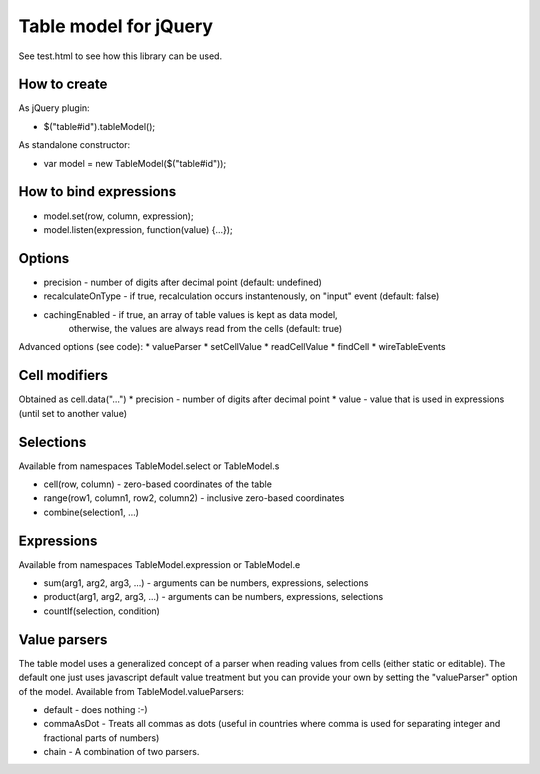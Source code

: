 Table model for jQuery
======================
See test.html to see how this library can be used.

How to create
-------------
As jQuery plugin:

* $("table#id").tableModel();

As standalone constructor:

* var model = new TableModel($("table#id"));

How to bind expressions
-----------------------
* model.set(row, column, expression);
* model.listen(expression, function(value) {...});

Options
-------
* precision - number of digits after decimal point (default: undefined)
* recalculateOnType - if true, recalculation occurs instantenously, on "input" event (default: false)
* cachingEnabled - if true, an array of table values is kept as data model,
	otherwise, the values are always read from the cells (default: true)

Advanced options (see code):
* valueParser
* setCellValue
* readCellValue
* findCell
* wireTableEvents

Cell modifiers
--------------
Obtained as cell.data("...")
* precision - number of digits after decimal point
* value - value that is used in expressions (until set to another value)

Selections
----------
Available from namespaces TableModel.select or TableModel.s

* cell(row, column) - zero-based coordinates of the table
* range(row1, column1, row2, column2) - inclusive zero-based coordinates
* combine(selection1, ...)

Expressions
-----------
Available from namespaces TableModel.expression or TableModel.e

* sum(arg1, arg2, arg3, ...) - arguments can be numbers, expressions, selections
* product(arg1, arg2, arg3, ...) - arguments can be numbers, expressions, selections
* countIf(selection, condition)

Value parsers
-------------
The table model uses a generalized concept of a parser when reading values
from cells (either static or editable). The default one just uses javascript
default value treatment but you can provide your own by setting the
"valueParser" option of the model. Available from TableModel.valueParsers:

* default - does nothing :-)
* commaAsDot - Treats all commas as dots (useful in countries where comma is used for separating integer and fractional parts of numbers)
* chain - A combination of two parsers.